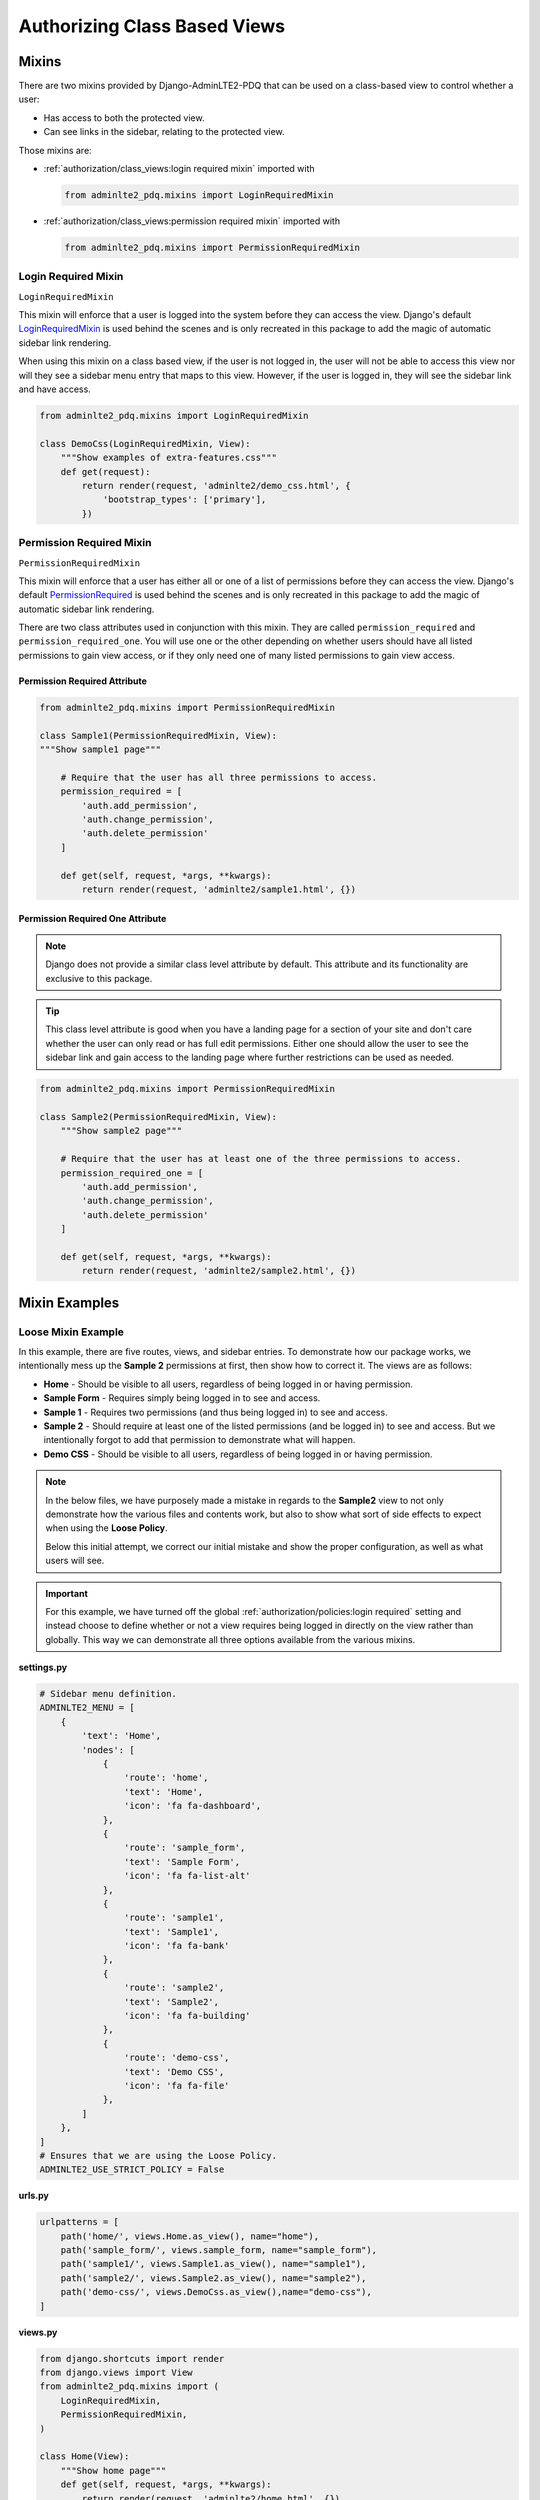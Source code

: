 Authorizing Class Based Views
*****************************


Mixins
======

There are two mixins provided by Django-AdminLTE2-PDQ that can be used on a
class-based view to control whether a user:

* Has access to both the protected view.
* Can see links in the sidebar, relating to the protected view.

Those mixins are:

* :ref:`authorization/class_views:login required mixin` imported with

  .. code:: python

      from adminlte2_pdq.mixins import LoginRequiredMixin

* :ref:`authorization/class_views:permission required mixin` imported with

  .. code:: python

      from adminlte2_pdq.mixins import PermissionRequiredMixin


Login Required Mixin
--------------------

``LoginRequiredMixin``

This mixin will enforce that a user is logged into the system before they
can access the view. Django's default
`LoginRequiredMixin <https://docs.djangoproject.com/en/dev/topics/auth/default/#the-loginrequired-mixin>`_
is used behind the scenes and is only recreated in this package to add
the magic of automatic sidebar link rendering.

When using this mixin on a class based view, if the user is not logged in,
the user will not be able to access this view nor will they see a sidebar menu
entry that maps to this view. However, if the user is logged in,
they will see the sidebar link and have access.

.. code:: python

    from adminlte2_pdq.mixins import LoginRequiredMixin

    class DemoCss(LoginRequiredMixin, View):
        """Show examples of extra-features.css"""
        def get(request):
            return render(request, 'adminlte2/demo_css.html', {
                'bootstrap_types': ['primary'],
            })


Permission Required Mixin
-------------------------

``PermissionRequiredMixin``

This mixin will enforce that a user has either all or one of a list of
permissions before they can access the view. Django's default
`PermissionRequired <https://docs.djangoproject.com/en/dev/topics/auth/default/#the-permissionrequiredmixin-mixin>`_
is used behind the scenes and is only recreated in this package to add
the magic of automatic sidebar link rendering.

There are two class attributes used in conjunction with this mixin.
They are called ``permission_required`` and ``permission_required_one``.
You will use one or the other depending on whether users should have all listed
permissions to gain view access, or if they only need one of many listed
permissions to gain view access.


Permission Required Attribute
^^^^^^^^^^^^^^^^^^^^^^^^^^^^^

.. code:: python

    from adminlte2_pdq.mixins import PermissionRequiredMixin

    class Sample1(PermissionRequiredMixin, View):
    """Show sample1 page"""

        # Require that the user has all three permissions to access.
        permission_required = [
            'auth.add_permission',
            'auth.change_permission',
            'auth.delete_permission'
        ]

        def get(self, request, *args, **kwargs):
            return render(request, 'adminlte2/sample1.html', {})


Permission Required One Attribute
^^^^^^^^^^^^^^^^^^^^^^^^^^^^^^^^^

.. note::

    Django does not provide a similar class level attribute by default.
    This attribute and its functionality are exclusive to this package.

.. tip::

    This class level attribute is good when you have a landing page for a
    section of your site and don't care whether the user can only read or has
    full edit permissions. Either one should allow the user to see the sidebar
    link and gain access to the landing page where further restrictions can be
    used as needed.

.. code:: python

    from adminlte2_pdq.mixins import PermissionRequiredMixin

    class Sample2(PermissionRequiredMixin, View):
        """Show sample2 page"""

        # Require that the user has at least one of the three permissions to access.
        permission_required_one = [
            'auth.add_permission',
            'auth.change_permission',
            'auth.delete_permission'
        ]

        def get(self, request, *args, **kwargs):
            return render(request, 'adminlte2/sample2.html', {})


Mixin Examples
==============


Loose Mixin Example
-------------------

In this example, there are five routes, views, and sidebar entries. To
demonstrate how our package works, we intentionally mess up the **Sample 2**
permissions at first, then show how to correct it. The views are as follows:

* **Home** - Should be visible to all users, regardless of being logged in or
  having permission.
* **Sample Form** - Requires simply being logged in to see and access.
* **Sample 1** - Requires two permissions (and thus being logged in) to see and
  access.
* **Sample 2** - Should require at least one of the listed permissions
  (and be logged in) to see and access. But we intentionally
  forgot to add that permission to demonstrate what will happen.
* **Demo CSS** - Should be visible to all users, regardless of being logged in
  or having permission.

.. note::

    In the below files, we have purposely made a mistake in regards to the
    **Sample2** view to not only demonstrate how the various files and
    contents work, but also to show what sort of side effects to expect when
    using the **Loose Policy**.

    Below this initial attempt, we correct our initial mistake and show the
    proper configuration, as well as what users will see.


.. important::

    For this example, we have turned off the global
    :ref:`authorization/policies:login required` setting and instead choose
    to define whether or not a view requires being logged in directly on
    the view rather than globally. This way we can demonstrate all three options
    available from the various mixins.

.. _loose_mixin_settings.py:

**settings.py**

.. code:: python

    # Sidebar menu definition.
    ADMINLTE2_MENU = [
        {
            'text': 'Home',
            'nodes': [
                {
                    'route': 'home',
                    'text': 'Home',
                    'icon': 'fa fa-dashboard',
                },
                {
                    'route': 'sample_form',
                    'text': 'Sample Form',
                    'icon': 'fa fa-list-alt'
                },
                {
                    'route': 'sample1',
                    'text': 'Sample1',
                    'icon': 'fa fa-bank'
                },
                {
                    'route': 'sample2',
                    'text': 'Sample2',
                    'icon': 'fa fa-building'
                },
                {
                    'route': 'demo-css',
                    'text': 'Demo CSS',
                    'icon': 'fa fa-file'
                },
            ]
        },
    ]
    # Ensures that we are using the Loose Policy.
    ADMINLTE2_USE_STRICT_POLICY = False


.. _loose_mixin_urls.py:

**urls.py**

.. code:: python

    urlpatterns = [
        path('home/', views.Home.as_view(), name="home"),
        path('sample_form/', views.sample_form, name="sample_form"),
        path('sample1/', views.Sample1.as_view(), name="sample1"),
        path('sample2/', views.Sample2.as_view(), name="sample2"),
        path('demo-css/', views.DemoCss.as_view(),name="demo-css"),
    ]


.. _loose_mixin_views.py:

**views.py**

.. code:: python

    from django.shortcuts import render
    from django.views import View
    from adminlte2_pdq.mixins import (
        LoginRequiredMixin,
        PermissionRequiredMixin,
    )

    class Home(View):
        """Show home page"""
        def get(self, request, *args, **kwargs):
            return render(request, 'adminlte2/home.html', {})

    class SampleForm(LoginRequiredMixin, View):
        """Show Sample Form Page"""

        def get(request):
            form = SampleForm()
            return render(request, 'adminlte2/sample_form.html', {'form':form})

    class Sample1(PermissionRequiredMixin, View):
        """Show sample1 page"""

        permission_required = ['auth.add_permission', 'auth.view_permission',]

        def get(self, request, *args, **kwargs):
            return render(request, 'adminlte2/sample1.html', {})

    class Sample2(View):
        """Show sample2 page"""

        def get(self, request, *args, **kwargs):
            return render(request, 'adminlte2/sample2.html', {})

    class DemoCss(View):
        """Show examples of extra-features.css"""
        def get(request):
            return render(request, 'adminlte2/demo_css.html', {
                'bootstrap_types': ['primary'],
            })


**What logged out anonymous users can see and access:**

.. image:: ../../img/authorization/loose_policy_anonymous_wrong.png
    :alt: Loose Policy with anonymous user and missed mixin.


**What logged in users without correct permissions can see and access:**

.. image:: ../../img/authorization/loose_policy_no_perms_wrong.png
    :alt: Loose Policy with no permission user and missed mixin.


**What logged in users with correct perm can see and access:**

.. image:: ../../img/authorization/loose_policy_with_perms_wrong.png
    :alt: Loose Policy with full permission user and missed mixin.


**What logged in superusers can see and access:**

.. image:: ../../img/authorization/loose_policy_superuser_wrong.png
    :alt: Loose Policy with superuser and missed mixin.



.. warning::

    We wanted to prevent the **Sample2** view from being accessed by people that
    do not have at least one permission, but forgot to add that to our view.

    Because we are using a Loose policy, everyone can see and have access to this
    view. This is the **"Loose"** part of the loose policy as it defaults to
    everyone being able to see every view unless a permission is explicitly
    set on that view.

Let's fix our mistake so that **Sample2** is protected and see the difference.


.. _loose_mixin_fixed_views.py:

**views.py**

Add the missing ``PermissionRequiredMixin`` mixin and the
``permission_required_one`` attribute to the Sample2 view.

.. code:: python

    class Sample2(PermissionRequiredMixin, View):
        """Show sample2 page"""

        permission_required_one = [
            'auth.add_permission',
            'auth.view_permission',
        ]

        def get(self, request, *args, **kwargs):
            return render(request, 'adminlte2/sample2.html', {})


**What logged out users can see and access now:**

.. image:: ../../img/authorization/loose_policy_anonymous_correct.png
    :alt: Loose Policy with anonymous user and correct mixin.


**What logged in users without correct permissions can see and access now:**

.. image:: ../../img/authorization/loose_policy_no_perms_correct.png
    :alt: Loose Policy with no permission user and correct mixin.


**What logged in user with correct perms can see and access now:**

.. image:: ../../img/authorization/loose_policy_with_perms_correct.png
    :alt: Loose Policy with full permission user and correct mixin.


**What logged in superusers can see and access now:**

.. image:: ../../img/authorization/loose_policy_superuser_correct.png
    :alt: Loose Policy with superuser and correct mixin.

The pages in our example are now displaying as they're supposed to be.


Strict Mixin Example
--------------------

In this example, there are five routes, views, and sidebar entries. To
demonstrate how our package works, we intentionally mess up the **Sample2** and
**Demo CSS** routes at first, then show how to correct them. The views are as
follows:

* **Home** - Should be shown to all users, regardless of being logged in or
  having permission.
* **Sample Form** - Requires simply being logged in to see and access.
* **Sample 1** - Requires two permissions (and thus being logged in) to see and
  access.
* **Sample 2** - Should require at least one of the listed permissions
  (and be logged in) to see and access. But we intentionally
  forgot to add that permission to demonstrate what will happen.
* **Demo CSS** - Should be visible to all users, regardless of being logged in
  or having permission. But we intentionally forgot to add that view's route to
  the
  :ref:`configuration/authorization:ADMINLTE2_STRICT_POLICY_WHITELIST`
  to demonstrate what will happen.

.. note::

    In the below files, we have purposely made a mistake in regards to the
    **Sample2** and **Demo CSS** views to not only demonstrate how the
    various files and contents work, but also to show what sort of side effects
    to expect when using the **Strict Policy**.

    Below this initial attempt, we correct our mistake and show the proper
    configuration as well as what users will see.

.. important::

    For this example, we have turned off the global
    :ref:`authorization/policies:login required` setting and instead choose
    to define whether or not a view requires being logged in directly on
    the view rather than globally. This way we can demonstrate all three of
    the various mixins.

.. _strict_mixin_settings.py:


**settings.py**

.. code:: python

    # Sidebar menu definition.
    ADMINLTE2_MENU = [
        {
            'text': 'Home',
            'nodes': [
                {
                    'route': 'home',
                    'text': 'Home',
                    'icon': 'fa fa-dashboard',
                },
                {
                    'route': 'sample_form',
                    'text': 'Sample Form',
                    'icon': 'fa fa-list-alt'
                },
                {
                    'route': 'sample1',
                    'text': 'Sample1',
                    'icon': 'fa fa-bank'
                },
                {
                    'route': 'sample2',
                    'text': 'Sample2',
                    'icon': 'fa fa-building'
                },
                {
                    'route': 'demo-css',
                    'text': 'Demo CSS',
                    'icon': 'fa fa-file'
                },
            ]
        },
    ]
    # Ensures that we are using the Strict Policy.
    ADMINLTE2_USE_STRICT_POLICY = True

.. _strict_mixin_urls.py:


**urls.py**

.. code:: python

    urlpatterns = [
        path('home/', views.Home.as_view(), name="home"),
        path('sample_form/', views.sample_form, name="sample_form"),
        path('sample1/', views.Sample1.as_view(), name="sample1"),
        path('sample2/', views.Sample2.as_view(), name="sample2"),
        path('demo-css/', views.DemoCss.as_view(),name="demo-css"),
    ]

.. _strict_mixin_views.py:


**views.py**

.. code:: python

    from django.shortcuts import render
    from django.views import View
    from adminlte2_pdq.mixins import (
        LoginRequiredMixin,
        PermissionRequiredMixin,
    )

    class Home(View):
        """Show home page"""
        def get(self, request, *args, **kwargs):
            return render(request, 'adminlte2/home.html', {})

    class SampleForm(LoginRequiredMixin, View):
        """Show Sample Form Page"""

        def get(request):
            form = SampleForm()
            return render(request, 'adminlte2/sample_form.html', {'form':form})

    class Sample1(PermissionRequiredMixin, View):
        """Show sample1 page"""

        permission_required = ['auth.add_permission', 'auth.view_permission',]

        def get(self, request, *args, **kwargs):
            return render(request, 'adminlte2/sample1.html', {})

    class Sample2(View):
        """Show sample2 page"""

        def get(self, request, *args, **kwargs):
            return render(request, 'adminlte2/sample2.html', {})

    class DemoCss(View):
        """Show examples of extra-features.css"""
        def get(request):
            return render(request, 'adminlte2/demo_css.html', {
                'bootstrap_types': ['primary'],
            })


**What logged out users can see and access:**

    .. note::

        As seen in the following screenshots, the **Home** route still works and
        the user still has access to it.

        This is because the **Home** route is one of the routes that are
        automatically included as part of the
        :ref:`configuration/authorization:adminlte2_strict_policy_whitelist`.
        For more information about the automatically included routes, check out
        the :ref:`authorization/policies:strict policy` section.

.. image:: ../../img/authorization/strict_policy_anonymous_wrong.png
    :alt: Strict Policy with anonymous user and missed mixin and setting.


**What logged in users without correct permissions can see and access:**

.. image:: ../../img/authorization/strict_policy_no_perms_wrong.png
    :alt: Strict Policy with no permission user and missed mixin/setting.


**What logged in users with correct perm can see and access:**

.. image:: ../../img/authorization/strict_policy_with_perms_wrong.png
    :alt: Strict Policy with full permission user and missed mixin/setting.


**What logged in superusers can see and access:**

    .. note::
        Even though we forgot to add the **Demo CSS** route to the whitelist and
        add permissions to the **Sample2** view, the superuser can still see those
        sidebar entries and has access to those pages as superusers can always see
        everything.

.. image:: ../../img/authorization/strict_policy_superuser_wrong.png
    :alt: Strict Policy with superuser and missed mixin/setting.



.. warning::

    We wanted the **Demo CSS** view to be visible and accessible to all users.
    But as configured, it is not visible to anyone (other than superusers).
    In addition, the **Sample2** page is also not visible to anyone
    (other than superusers).

    Because we are using the Strict Policy, all sidebar menu links are hidden
    by default. This is the **"Strict"** part of the Strict Policy as it
    defaults to everyone not being able to see every sidebar menu link unless a
    mixin is explicitly used on that view or the route for that view is
    added to the
    :ref:`configuration/authorization:ADMINLTE2_STRICT_POLICY_WHITELIST`.

    In the case of the **Demo CSS** view, we add the route to the
    ``ADMINLTE2_STRICT_POLICY_WHITELIST`` as we don't want to require
    any criteria to see it and instead want to ensure that everyone will be
    able to see the link and page regardless of their permissions or being
    logged in.

    In the case of **Sample2**, we are going to add the missing permissions that
    we accidentally omitted earlier.

Let's fix our mistake so that **Demo CSS** and **Sample2** are visible to those
who they are supposed to be.


.. _strict_mixin_fixed_settings.py:

**settings.py**

Add the missing whitelist to the settings file and ensure it includes the
demo-css route.

.. code:: python

    # Lists the routes that do not need permissions to be seen by all users.
    ADMINLTE2_STRICT_POLICY_WHITELIST = ['demo-css']


.. _strict_mixin_fixed_views.py:

**views.py**

Add the missing ``PermissionRequiredMixin`` mixin and
``permission_required_one`` attribute to the Sample2 view.

.. code:: python

    class Sample2(PermissionRequiredMixin, View):
        """Show sample2 page"""

        permission_required_one = [
            'auth.add_permission',
            'auth.view_permission',
        ]

        def get(self, request, *args, **kwargs):
            return render(request, 'adminlte2/sample2.html', {})


**What logged out users can see and access now:**

.. image:: ../../img/authorization/strict_policy_anonymous_correct.png
    :alt: Strict Policy with anonymous user and correct mixin/setting.


**What logged in users without correct permissions can see and access now:**

.. image:: ../../img/authorization/strict_policy_no_perms_correct.png
    :alt: Strict Policy with no permission user and correct mixin/setting.


**What logged in user with correct perms can see and access now:**

.. image:: ../../img/authorization/strict_policy_with_perms_correct.png
    :alt: Strict Policy with full permission user and correct mixin/setting.


**What logged in superusers can see and access now:**

.. image:: ../../img/authorization/strict_policy_superuser_correct.png
    :alt: Strict Policy with superuser and correct mixin/setting.

The pages in our example are now displaying as they're supposed to be.
